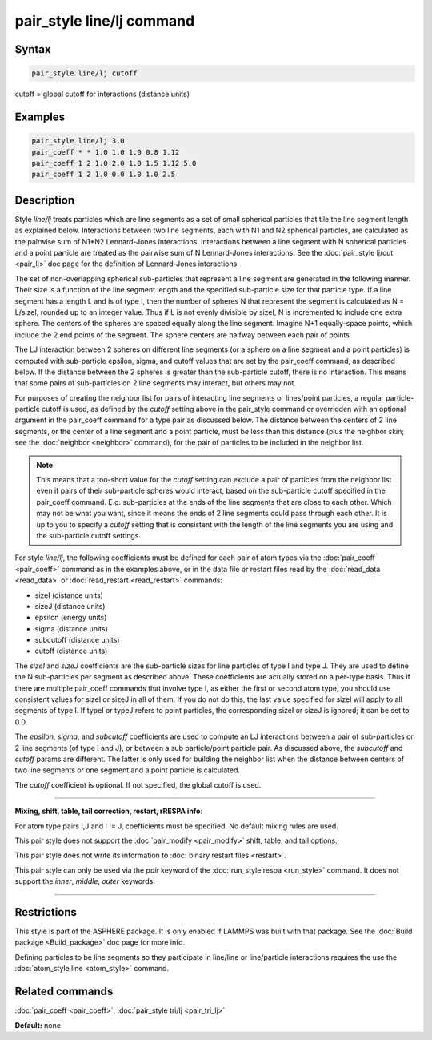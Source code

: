 .. index:: pair_style line/lj

pair_style line/lj command
==========================

Syntax
""""""


.. code-block:: LAMMPS

   pair_style line/lj cutoff

cutoff = global cutoff for interactions (distance units)

Examples
""""""""


.. code-block:: LAMMPS

   pair_style line/lj 3.0
   pair_coeff * * 1.0 1.0 1.0 0.8 1.12
   pair_coeff 1 2 1.0 2.0 1.0 1.5 1.12 5.0
   pair_coeff 1 2 1.0 0.0 1.0 1.0 2.5

Description
"""""""""""

Style *line/lj* treats particles which are line segments as a set of
small spherical particles that tile the line segment length as
explained below.  Interactions between two line segments, each with N1
and N2 spherical particles, are calculated as the pairwise sum of
N1\*N2 Lennard-Jones interactions.  Interactions between a line segment
with N spherical particles and a point particle are treated as the
pairwise sum of N Lennard-Jones interactions.  See the :doc:`pair_style lj/cut <pair_lj>` doc page for the definition of Lennard-Jones
interactions.

The set of non-overlapping spherical sub-particles that represent a
line segment are generated in the following manner.  Their size is a
function of the line segment length and the specified sub-particle
size for that particle type.  If a line segment has a length L and is
of type I, then the number of spheres N that represent the segment is
calculated as N = L/sizeI, rounded up to an integer value.  Thus if L
is not evenly divisible by sizeI, N is incremented to include one
extra sphere.  The centers of the spheres are spaced equally along the
line segment.  Imagine N+1 equally-space points, which include the 2
end points of the segment.  The sphere centers are halfway between
each pair of points.

The LJ interaction between 2 spheres on different line segments (or a
sphere on a line segment and a point particles) is computed with
sub-particle epsilon, sigma, and cutoff values that are set by the
pair\_coeff command, as described below.  If the distance between the 2
spheres is greater than the sub-particle cutoff, there is no
interaction.  This means that some pairs of sub-particles on 2 line
segments may interact, but others may not.

For purposes of creating the neighbor list for pairs of interacting
line segments or lines/point particles, a regular particle-particle
cutoff is used, as defined by the *cutoff* setting above in the
pair\_style command or overridden with an optional argument in the
pair\_coeff command for a type pair as discussed below.  The distance
between the centers of 2 line segments, or the center of a line
segment and a point particle, must be less than this distance (plus
the neighbor skin; see the :doc:`neighbor <neighbor>` command), for
the pair of particles to be included in the neighbor list.

.. note::

   This means that a too-short value for the *cutoff* setting can
   exclude a pair of particles from the neighbor list even if pairs of
   their sub-particle spheres would interact, based on the sub-particle
   cutoff specified in the pair\_coeff command.  E.g. sub-particles at the
   ends of the line segments that are close to each other.  Which may not
   be what you want, since it means the ends of 2 line segments could
   pass through each other.  It is up to you to specify a *cutoff*
   setting that is consistent with the length of the line segments you
   are using and the sub-particle cutoff settings.

For style *line/lj*\ , the following coefficients must be defined for
each pair of atom types via the :doc:`pair_coeff <pair_coeff>` command
as in the examples above, or in the data file or restart files read by
the :doc:`read_data <read_data>` or :doc:`read_restart <read_restart>`
commands:

* sizeI (distance units)
* sizeJ (distance units)
* epsilon (energy units)
* sigma (distance units)
* subcutoff (distance units)
* cutoff (distance units)

The *sizeI* and *sizeJ* coefficients are the sub-particle sizes for
line particles of type I and type J.  They are used to define the N
sub-particles per segment as described above.  These coefficients are
actually stored on a per-type basis.  Thus if there are multiple
pair\_coeff commands that involve type I, as either the first or
second atom type, you should use consistent values for sizeI or sizeJ
in all of them.  If you do not do this, the last value specified for
sizeI will apply to all segments of type I.  If typeI or typeJ refers
to point particles, the corresponding sizeI or sizeJ is ignored; it
can be set to 0.0.

The *epsilon*\ , *sigma*\ , and *subcutoff* coefficients are used to
compute an LJ interactions between a pair of sub-particles on 2 line
segments (of type I and J), or between a sub particle/point particle
pair.  As discussed above, the *subcutoff* and *cutoff* params are
different.  The latter is only used for building the neighbor list
when the distance between centers of two line segments or one segment
and a point particle is calculated.

The *cutoff* coefficient is optional.  If not specified, the global
cutoff is used.


----------


**Mixing, shift, table, tail correction, restart, rRESPA info**\ :

For atom type pairs I,J and I != J, coefficients must be specified.
No default mixing rules are used.

This pair style does not support the :doc:`pair_modify <pair_modify>`
shift, table, and tail options.

This pair style does not write its information to :doc:`binary restart files <restart>`.

This pair style can only be used via the *pair* keyword of the
:doc:`run_style respa <run_style>` command.  It does not support the
*inner*\ , *middle*\ , *outer* keywords.


----------


Restrictions
""""""""""""


This style is part of the ASPHERE package.  It is only enabled if
LAMMPS was built with that package.  See the :doc:`Build package <Build_package>` doc page for more info.

Defining particles to be line segments so they participate in
line/line or line/particle interactions requires the use the
:doc:`atom_style line <atom_style>` command.

Related commands
""""""""""""""""

:doc:`pair_coeff <pair_coeff>`, :doc:`pair_style tri/lj <pair_tri_lj>`

**Default:** none
